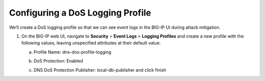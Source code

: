 Configuring a DoS Logging Profile
^^^^^^^^^^^^^^^^^^^^^^^^^^^^^^^^^

We’ll create a DoS logging profile so that we can see event logs in the
BIG-IP UI during attack mitigation.

1. On the BIG-IP web UI, navigate to **Security** > **Event Logs** >
   **Logging Profiles** and create a new profile with the following
   values, leaving unspecified attributes at their default value:

   a. Profile Name: dns-dos-profile-logging

   b. DoS Protection: Enabled

   c. | DNS DoS Protection Publisher: local-db-publisher and click
        finish
      | |image58|

.. |image58| image:: ../media/image56.png
   :width: 4.045in
   :height: 5.58775in

